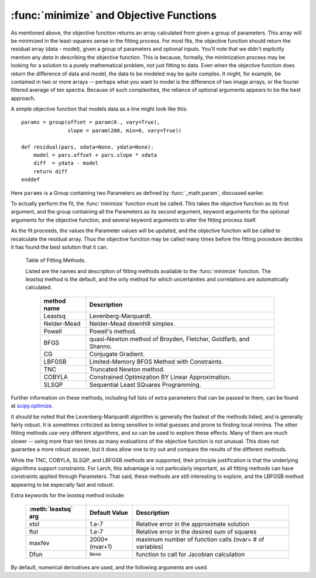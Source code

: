 ==============================================
:func:`minimize` and Objective Functions
==============================================


As mentioned above, the objective function returns an array calculated from
given a group of parameters.  This array will be minimized in the
least-squares sense in the fitting process.  For most fits, the objective
function should return the residual array (data - model), given a group of
parameters and optional inputs.  You'll note that we didn't explicitly
mention any *data* in describing the objective function.  This is because,
formally, the minimization process may be looking for a solution to a
purely mathematical problem, not just fitting to data.  Even when the
objective function does return the difference of data and model, the data
to be modeled may be quite complex.  It might, for example, be contained in
two or more arrays -- perhaps what you want to model is the difference of
two image arrays, or the fourier filtered average of ten spectra.  Because
of such complexities, the reliance of optional arguments appears to be the
best approach.

A simple objective function that models data as a line might look like this::

    params = group(offset = param(0., vary=True),
                   slope = param(200, min=0, vary=True))

    def residual(pars, xdata=None, ydata=None):
        model = pars.offset + pars.slope * xdata
        diff  = ydata - model
        return diff
    enddef

Here ``params`` is a Group containing two Parameters as defined by
:func:`_math.param`, discussed earlier.

To actually perform the fit, the :func:`minimize` function must be called.  This
takes the objective function as its first argument, and the group containing all
the Parameters as its second argument, keyword arguments for the optional
arguments for the objective function, and several keyword arguments to
alter the fitting process itself.

As the fit proceeds, the values the Parameter values will be updated, and
the objective function will be called to recalculate the residual array.
Thus the objective function may be called many times before the fitting
procedure decides it has found the best solution that it can.

.. function:: minimize(fcn, paramgroup, args=None, kws=None, method='leastsq', **extra_kws)

    find the best-fit values for the Parameters in ``paramgroup`` such that the
    output array from the objective function :func:`fcn` has minimal sum-of-squares.

    :param fcn: objective function, which must have signature and output as described below.
    :param paramgroup: a Group containing the Parameters used by the
         objective function. This will be passed as the first argument to the
         objective function.  The Group can contain other components in
         addition to the set of Parameters for the model.
    :param args: a tuple of positional arguments to pass to the objective function.
    :param kws:  a dictionary of keyword/value arguments to pass to the objective function.
    :param method:  name (case insensitive) of minimization method to use (default='leastsq')
    :param extra_kws:  additional keywords to pass to fitting method.

    returns fit object that can be used to modify or re-run fit.  Most results
    of interest are written back to ``paramgroup`` itself.

    The ``method`` argument gives the name of the fitting method to be
    used.  Several methods are available, as described below in
    :ref:`Table of Fitting Methods <minimize-methods_table>`.


.. _minimize-methods_table:

   Table of Fitting Methods.

   Listed are the names and description of fitting methods available to the
   :func:`minimize` function.  The *leastsq* method is the default, and the
   only method for which uncertainties and correlations are automatically
   calculated.

    ============= ==================================================================
     method name    Description
    ============= ==================================================================
     Leastsq        Levenberg-Marquardt.
     Nelder-Mead    Nelder-Mead downhill simplex.
     Powell         Powell's method.
     BFGS           quasi-Newton method of Broyden, Fletcher, Goldfarb, and Shanno.
     CG             Conjugate Gradient.

     LBFGSB         Limited-Memory BFGS Method with Constraints.
     TNC            Truncated Newton method.
     COBYLA         Constrained Optimization BY Linear Approximation.
     SLSQP          Sequential Least SQuares Programming.
    ============= ==================================================================

Further information on these methods, including full lists of extra
parameters that can be passed to them, can be found at `scipy.optimize
<http://docs.scipy.org/doc/scipy/reference/generated/scipy.optimize.html>`_.

It should be noted that the Levenberg-Marquardt algorithm is generally the
fastest of the methods listed, and is generally fairly robust.  It is
sometimes criticized as being sensitive to initial guesses and prone to
finding local minima.  The other fitting methods use very different
algorithms, and so can be used to explore these effects. Many of them are
much slower -- using more than ten times as many evaluations of the
objective function is not unusual. This does not guarantee a more robust
answer, but it does allow one to try out and compare the results of the
different methods.

While the TNC, COBYLA, SLSQP, and LBFGSB methods are supported, their
principle justification is that the underlying algorithms support
constraints.  For Larch, this advantage is not particularly important, as
all fitting methods can have constraints applied through Parameters.  That
said, these methods are still interesting to explore, and the LBFGSB method
appearing to be especially fast and robust.


Extra keywords for the *leastsq* method include:

    +------------------+----------------+------------------------------------------------------------+
    | :meth:`leastsq`  |  Default Value | Description                                                |
    | arg              |                |                                                            |
    +==================+================+============================================================+
    |   xtol           |  1.e-7         | Relative error in the approximate solution                 |
    +------------------+----------------+------------------------------------------------------------+
    |   ftol           |  1.e-7         | Relative error in the desired sum of squares               |
    +------------------+----------------+------------------------------------------------------------+
    |   maxfev         | 2000*(nvar+1)  | maximum number of function calls (nvar= # of variables)    |
    +------------------+----------------+------------------------------------------------------------+
    |   Dfun           | ``None``       | function to call for Jacobian calculation                  |
    +------------------+----------------+------------------------------------------------------------+

By default, numerical derivatives are used, and the following arguments are
used.
